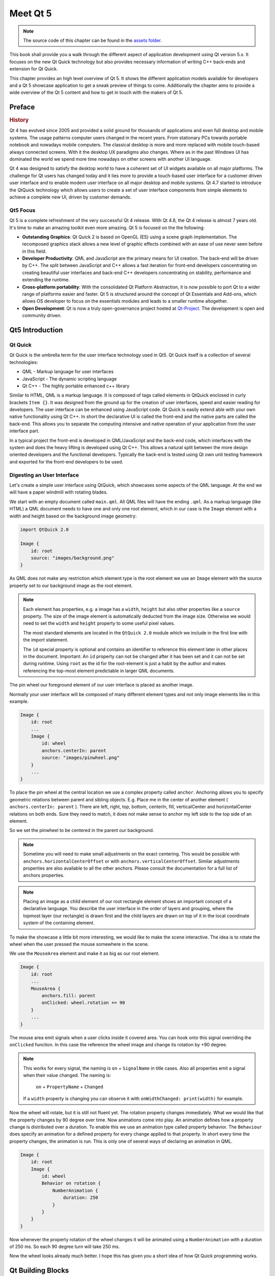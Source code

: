 =========
Meet Qt 5
=========

.. sectionauthor:: `jryannel <https://github.com/jryannel>`_

.. issues:: ch01

.. note::

    The source code of this chapter can be found in the `assets folder <../assets>`_.

This book shall provide you a walk through the different aspect of application development using Qt version 5.x. It focuses on the new Qt Quick technology but also provides necessary information of writing C++ back-ends and extension for Qt Quick.

This chapter provides an high level overview of Qt 5. It shows the different application models available for developers and a Qt 5 showcase application to get a sneak preview of things to come. Additionally the chapter aims to provide a wide overview of the Qt 5 content and how to get in touch with the makers of Qt 5.


Preface
=======

.. rubric:: History

Qt 4 has evolved since 2005 and provided a solid ground for thousands of applications and even full desktop and mobile systems. The usage patterns computer users changed in the recent years. From stationary PCs towards portable notebook and nowadays mobile computers. The classical desktop is more and more replaced with mobile touch-based always connected screens. With it the desktop UX paradigms also changes. Where as in the past Windows UI has dominated the world we spend more time nowadays on other screens with another UI language.

Qt 4 was designed to satisfy the desktop world to have a coherent set of UI widgets available on all major platforms. The challenge for Qt users has changed today and it lies more to provide a touch-based user interface for a customer driven user interface and to enable modern user interface on all major desktop and mobile systems. Qt 4.7 started to introduce the QtQuick technology which allows users to create a set of user interface components from simple elements to achieve a complete new UI, driven by customer demands.

Qt5 Focus
---------

Qt 5 is a complete refreshment of the very successful Qt 4 release. With Qt 4.8, the Qt 4 release is almost 7 years old. It's time to make an amazing toolkit even more amazing. Qt 5 is focused on the the following:

* **Outstanding Graphics**: Qt Quick 2 is based on OpenGL (ES) using a scene graph implementation. The recomposed graphics stack allows a new level of graphic effects combined with an ease of use never seen before in this field.

* **Developer Productivity**: QML and JavaScript are the primary means for UI creation. The back-end will be driven by C++. The split between JavaScript and C++ allows a fast iteration for front-end developers concentrating on creating beautiful user interfaces and back-end C++ developers concentrating on stability, performance and extending the runtime.

* **Cross-platform portability**: With the consolidated Qt Platform Abstraction, it is now possible to port Qt to a wider range of platforms easier and faster. Qt 5 is structured around the concept of Qt Essentials and Add-ons, which allows OS developer to focus on the essentials modules and leads to a smaller runtime altogether.

* **Open Development**: Qt is now a truly open-governance project hosted at `Qt-Project <http://qt-project.org>`_. The development is open and community driven.



Qt5 Introduction
================


Qt Quick
--------

Qt Quick is the umbrella term for the user interface technology used in Qt5. Qt Quick itself is a collection of several technologies:

* QML - Markup language for user interfaces
* JavaScript - The dynamic scripting language
* Qt C++ - The highly portable enhanced c++ library

.. image:: assets/qt5_overview.png


Similar to HTML, QML is a markup language. It is composed of tags called elements in QtQuick enclosed in curly brackets ``Item {}``. It was designed from the ground up for the creation of user interfaces, speed and easier reading for developers. The user interface can be enhanced using JavaScript code. Qt Quick is easily extend able with your own native functionality using Qt C++. In short the declarative UI is called the front-end and the native parts are called the back-end. This allows you to separate the computing intensive and native operation of your application from the user interface part.

In a typical project the front-end is developed in QML/JavaScript and the back-end code, which interfaces with the system and does the heavy lifting is developed using Qt C++. This allows a natural split between the more design oriented developers and the functional developers. Typically the back-end is tested using Qt own unit testing framework and exported for the front-end developers to be used.


Digesting an User Interface
---------------------------

Let's create a simple user interface using QtQuick, which showcases some aspects of the QML language. At the end we will have a paper windmill with rotating blades.

We start with an empty document called ``main.qml``. All QML files will have the ending ``.qml``. As a markup language (like HTML) a QML document needs to have one and only one root element, which in our case is the ``Image`` element with a width and height based on the background image geometry:

.. code-block:: qml

    import QtQuick 2.0

    Image {
        id: root
        source: "images/background.png"
    }

As QML does not make any restriction which element type is the root element we use an ``Image`` element with the source property set to our background image as the root element.


.. image:: src/showcase/images/background.png
    :scale: 25%


.. note::

    Each element has properties, e.g. a image has a ``width``, ``height`` but also other properties like a ``source`` property.  The size of the image element is automatically deducted from the image size. Otherwise we would need to set the ``width`` and ``height`` property to some useful pixel values.

    The most standard elements are located in the ``QtQuick 2.0`` module which we include in the first line with the import statement.

    The ``id`` special property is optional and contains an identifier to reference this element later in other places in the document. Important: An ``id`` property can not be changed after it has been set and it can not be set during runtime. Using ``root`` as the id for the root-element is just a habit by the author and makes referencing the top-most element predictable in larger QML documents.

The pin wheel our foreground element of our user interface is placed as another image.

.. image:: src/showcase/images/pinwheel.png
    :scale: 25%


Normally your user interface will be composed of many different element types and not only image elements like in this example.


.. code-block:: qml

  Image {
      id: root
      ...
      Image {
          id: wheel
          anchors.centerIn: parent
          source: "images/pinwheel.png"
      }
      ...
  }



To place the pin wheel at the central location we use a complex property called ``anchor``. Anchoring allows you to specify geometric relations between parent and sibling objects. E.g. Place me in the center of another element ( ``anchors.centerIn: parent`` ). There are left, right, top, bottom, centerIn, fill, verticalCenter and horizontalCenter relations on both ends. Sure they need to match, it does not make sense to anchor my left side to the top side of an element.

So we set the pinwheel to be centered in the parent our background.

.. note::

    Sometime you will need to make small adjustments on the exact centering. This would be possible with ``anchors.horizontalCenterOffset`` or with ``anchors.verticalCenterOffset``. Similar adjustments properties are also available to all the other anchors. Please consult the documentation for a full list of anchors properties.

.. note::

    Placing an image as a child element of our root rectangle element shows an important concept of a declarative language. You describe the user interface in the order of layers and grouping, where the topmost layer (our rectangle) is drawn first and the child layers are drawn on top of it in the local coordinate system of the containing element.

To make the showcase a little bit more interesting, we would like to make the scene interactive. The idea is to rotate the wheel when the user pressed the mouse somewhere in the scene.


We use the ``MouseArea`` element and make it as big as our root element.

.. code-block:: qml

    Image {
        id: root
        ...
        MouseArea {
            anchors.fill: parent
            onClicked: wheel.rotation += 90
        }
        ...
    }

The mouse area emit signals when a user clicks inside it covered area. You can hook onto this signal overriding the ``onClicked`` function. In this case the reference the wheel image and change its rotation by +90 degree.

.. note::

    This works for every signal, the naming is ``on`` + ``SignalName`` in title cases. Also all properties emit a signal when their value changed. The naming is:

        ``on`` + ``PropertyName`` + ``Changed``

    If a ``width`` property is changing you can observe it with ``onWidthChanged: print(width)`` for example.

Now the wheel will rotate, but it is still not fluent yet. The rotation property changes immediately. What we would like that the property changes by 90 degree over time. Now animations come into play. An animation defines how a property change is distributed over a duration. To enable this we use an animation type called property behavior. The ``Behaviour`` does specify an animation for a defined property for every change applied to that property. In short every time the property changes, the animation is run. This is only one of several ways of declaring an animation in QML.

.. code-block:: qml

    Image {
        id: root
        Image {
            id: wheel
            Behavior on rotation {
                NumberAnimation {
                    duration: 250
                }
            }
        }
    }

Now whenever the property rotation of the wheel changes it will be animated using a ``NumberAnimation`` with a duration of 250 ms. So each 90 degree turn will take 250 ms.

Now the wheel looks already much better. I hope this has given you a short idea of how Qt Quick programming works.

Qt Building Blocks
==================

Qt 5 consists of a large amount of modules. A module in general is a library for the developer to use. Some modules are mandatory for a Qt enabled platform. They form a set called *Qt Essentials Modules*. Many modules are optional and form the *Qt Add-On Modules*. It's expected that the majority of developers will not have the need to use them, but it's good to know them as they provide invaluable solutions to common challenges.

Qt Modules
---------------------

The Qt Essentials modules are mandatory for a Qt enabled platform. They offer the foundation to develop a modern Qt 5 Application using Qt Quick 2.

.. rubric:: Core-Essential Modules

The minimal set of Qt 5 modules to start QML programming.

.. list-table::
    :widths: 20 80
    :header-rows: 1

    *   - Module
        - Description
    *   - Qt Core
        - Core non-graphical classes used by other modules
    *   - Qt GUI
        - Base classes for graphical user interface (GUI) components. Includes OpenGL.
    *   - Qt Multimedia
        - Classes for audio, video, radio and camera functionality.
    *   - Qt Network
        - Classes to make network programming easier and more portable.
    *   - Qt QML
        - Classes for QML and JavaScript languages.
    *   - Qt Quick
        -  declarative framework for building highly dynamic applications with custom user interfaces.
    *   - Qt SQL
        - Classes for database integration using SQL.
    *   - Qt Test
        - Classes for unit testing Qt applications and libraries.
    *   - Qt WebKit
        - Classes for a WebKit2 based implementation and a new QML API. See also Qt WebKit Widgets in the add-on modules.
    *   - Qt WebKit Widgets
        - WebKit1 and QWidget-based classes from Qt 4.
    *   - Qt Widgets
        - Classes to extend Qt GUI with C++ widgets.


.. digraph:: essentials

    QtGui -> QtCore
    QtNetwork ->QtCore
    QtMultimedia ->QtGui
    QtQml -> QtCore
    QtQuick -> QtQml
    QtSql -> QtCore


.. rubric:: Qt Addon Modules

Besides the essential modules, Qt offers additional modules for software developers, which are not part of the release. Here is a short list of add-on modules available.

* Qt 3D - A set of APIs to make 3D graphics programming easy and declarative.
* Qt Bluetooth - C++ and QML APIs for platforms using Bluetooth wireless technology.
* Qt Contacts - C++ and QML APIs for accessing addressbooks / contact databases
* Qt Location - Provides location positioning, mapping, navigation and place search via QML and C++ interfaces. NMEA backend for positioning
* Qt Organizer - C++ and QML APIs for accessing organizer events (todos, events, etc.)
* Qt Publish and Subscribe
* Qt Sensors - Access to sensors via QML and C++ interfaces.
* Qt Service Framework -  Enables applications to read, navigate and subscribe to change notifications.
* Qt System Info - Discover system related information and capabilities.
* Qt Versit - Support for vCard and iCalendar formats
* Qt Wayland - Linux only. Includes Qt Compositor API (server), and Wayland platform plugin (clients)
* Qt Feedback - Tactile and audio feedback to user actions.
* Qt JSON DB - A no-SQL object store for Qt.

.. note::

    As these modules are not part of the release the state differ between modules, depending how many contributors are active and how well it's get tested.

Supported Platforms
-------------------

Qt supports a variety of platforms. All major desktop and embedded platforms are supported. Through the Qt Application Abstraction, nowadays it's easier to port Qt over to your own platform if required.

Testing Qt 5 on a platform is time consuming. A sub-set of platforms was selected by the qt-project to build the reference platforms set. These platforms are thoroughly tested through the system testing to ensure the best quality. Mind you though: no code is error free.




Qt Project
==========

From the `qt-project wiki <http://wiki.qt-project.org>`_:

"The Qt Project is a meritocratic consensus-based community interested in Qt. Anyone who shares that interest can join the community, participate in its decision making processes, and contribute to Qt’s development."

The Qt-Project is an organisation which developes the open-source part of the Qt further. It forms the base for other users to contribute. The biggest contributor is DIGIA, which holds also the comercial rights to Qt.

Qt has an open-source aspect and a comercial aspect for companies. The comercial aspect is for companies which can not or want not to comply with the open-source licenses. Without the comercial aspect these companies would not be able to use Qt and it would not allow DIGIA to contribute so much code to the Qt-Project.

There are many companies world-wide, which make their living out of consultancy and product development using Qt on the various platforms. There are many open-source projects and open-source developers, which rely on Qt as their major development library. It feels good to be part of this vibrant community and to work with this awesome tools and libraries. Does it make you a better person? Maybe:-)

**Contribute here: http://wiki.qt-project.org**
